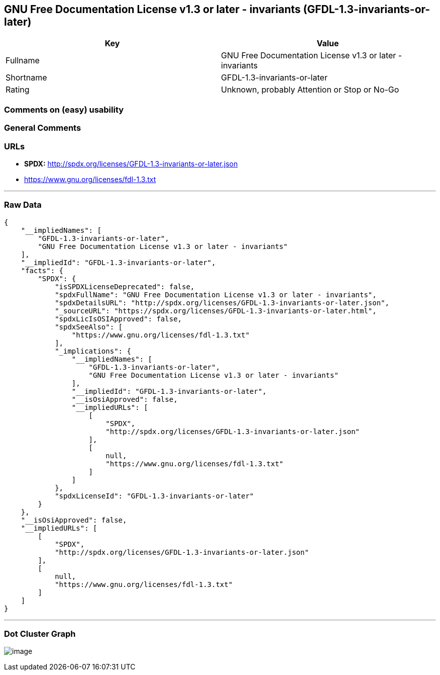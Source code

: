 == GNU Free Documentation License v1.3 or later - invariants (GFDL-1.3-invariants-or-later)

[cols=",",options="header",]
|===
|Key |Value
|Fullname |GNU Free Documentation License v1.3 or later - invariants
|Shortname |GFDL-1.3-invariants-or-later
|Rating |Unknown, probably Attention or Stop or No-Go
|===

=== Comments on (easy) usability

=== General Comments

=== URLs

* *SPDX:* http://spdx.org/licenses/GFDL-1.3-invariants-or-later.json
* https://www.gnu.org/licenses/fdl-1.3.txt

'''''

=== Raw Data

....
{
    "__impliedNames": [
        "GFDL-1.3-invariants-or-later",
        "GNU Free Documentation License v1.3 or later - invariants"
    ],
    "__impliedId": "GFDL-1.3-invariants-or-later",
    "facts": {
        "SPDX": {
            "isSPDXLicenseDeprecated": false,
            "spdxFullName": "GNU Free Documentation License v1.3 or later - invariants",
            "spdxDetailsURL": "http://spdx.org/licenses/GFDL-1.3-invariants-or-later.json",
            "_sourceURL": "https://spdx.org/licenses/GFDL-1.3-invariants-or-later.html",
            "spdxLicIsOSIApproved": false,
            "spdxSeeAlso": [
                "https://www.gnu.org/licenses/fdl-1.3.txt"
            ],
            "_implications": {
                "__impliedNames": [
                    "GFDL-1.3-invariants-or-later",
                    "GNU Free Documentation License v1.3 or later - invariants"
                ],
                "__impliedId": "GFDL-1.3-invariants-or-later",
                "__isOsiApproved": false,
                "__impliedURLs": [
                    [
                        "SPDX",
                        "http://spdx.org/licenses/GFDL-1.3-invariants-or-later.json"
                    ],
                    [
                        null,
                        "https://www.gnu.org/licenses/fdl-1.3.txt"
                    ]
                ]
            },
            "spdxLicenseId": "GFDL-1.3-invariants-or-later"
        }
    },
    "__isOsiApproved": false,
    "__impliedURLs": [
        [
            "SPDX",
            "http://spdx.org/licenses/GFDL-1.3-invariants-or-later.json"
        ],
        [
            null,
            "https://www.gnu.org/licenses/fdl-1.3.txt"
        ]
    ]
}
....

'''''

=== Dot Cluster Graph

image:../dot/GFDL-1.3-invariants-or-later.svg[image,title="dot"]